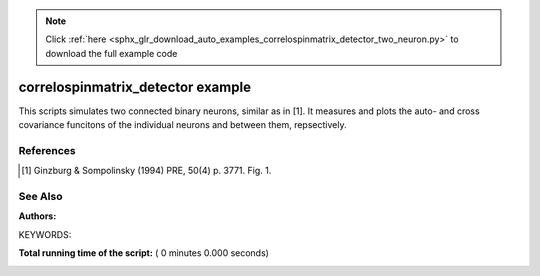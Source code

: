 .. note::
    :class: sphx-glr-download-link-note

    Click :ref:`here <sphx_glr_download_auto_examples_correlospinmatrix_detector_two_neuron.py>` to download the full example code
.. rst-class:: sphx-glr-example-title

.. _sphx_glr_auto_examples_correlospinmatrix_detector_two_neuron.py:

correlospinmatrix_detector example
----------------------------------------

This scripts simulates two connected binary neurons, similar
as in [1]. It measures and plots the auto- and cross covariance funcitons
of the individual neurons and between them, repsectively.

References
~~~~~~~~~~~~
.. [1] Ginzburg & Sompolinsky (1994) PRE, 50(4) p. 3771. Fig. 1.

See Also
~~~~~~~~~~

:Authors:

KEYWORDS:



.. code-block:: python
   :lineno-start: 41


    import pylab as pl
    import nest
    import numpy as np

    m_x = 0.5
    tau_m = 10.
    h = 0.1
    T = 1000000.
    tau_max = 100.

    csd = nest.Create("correlospinmatrix_detector")
    nest.SetStatus(csd, {"N_channels": 2, "tau_max": tau_max, "Tstart": tau_max,
                         "delta_tau": h})

    nest.SetDefaults('ginzburg_neuron', {'theta': 0.0, 'tau_m': tau_m,
                                         'c_1': 0.0, 'c_2': 2. * m_x, 'c_3': 1.0})
    n1 = nest.Create("ginzburg_neuron")

    nest.SetDefaults("mcculloch_pitts_neuron", {'theta': 0.5, 'tau_m': tau_m})
    n2 = nest.Create("mcculloch_pitts_neuron")

    nest.Connect(n1, n2, syn_spec={"weight": 1.0})

    nest.Connect(n1, csd, syn_spec={"receptor_type": 0})
    nest.Connect(n2, csd, syn_spec={"receptor_type": 1})

    nest.Simulate(T)

    stat = nest.GetStatus(csd)[0]

    c = stat["count_covariance"]

    m = np.zeros(2, dtype=float)
    for i in range(2):
        m[i] = c[i][i][int(tau_max / h)] * (h / T)

    print('mean activities =', m)

    cmat = np.zeros((2, 2, int(2 * tau_max / h) + 1), dtype=float)
    for i in range(2):
        for j in range(2):
            cmat[i, j] = c[i][j] * (h / T) - m[i] * m[j]

    ts = np.arange(-tau_max, tau_max + h, h)

    pl.title("auto- and cross covariance functions")

    pl.plot(ts, cmat[0, 1], 'r', label=r"$c_{12}$")
    pl.plot(ts, cmat[1, 0], 'b', label=r"$c_{21}$")
    pl.plot(ts, cmat[0, 0], 'g', label=r"$c_{11}$")
    pl.plot(ts, cmat[1, 1], 'y', label=r"$c_{22}$")
    pl.xlabel("time $t \; \mathrm{ms}$")
    pl.ylabel(r"$c$")
    pl.legend()

    pl.show()

**Total running time of the script:** ( 0 minutes  0.000 seconds)


.. _sphx_glr_download_auto_examples_correlospinmatrix_detector_two_neuron.py:


.. only :: html

 .. container:: sphx-glr-footer
    :class: sphx-glr-footer-example



  .. container:: sphx-glr-download

     :download:`Download Python source code: correlospinmatrix_detector_two_neuron.py <correlospinmatrix_detector_two_neuron.py>`



  .. container:: sphx-glr-download

     :download:`Download Jupyter notebook: correlospinmatrix_detector_two_neuron.ipynb <correlospinmatrix_detector_two_neuron.ipynb>`


.. only:: html

 .. rst-class:: sphx-glr-signature

    `Gallery generated by Sphinx-Gallery <https://sphinx-gallery.readthedocs.io>`_
